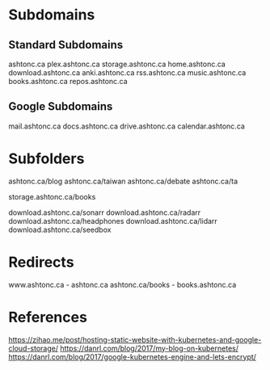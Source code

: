 * Subdomains

** Standard Subdomains

ashtonc.ca
plex.ashtonc.ca
storage.ashtonc.ca
home.ashtonc.ca
download.ashtonc.ca
anki.ashtonc.ca
rss.ashtonc.ca
music.ashtonc.ca
books.ashtonc.ca
repos.ashtonc.ca

** Google Subdomains

mail.ashtonc.ca
docs.ashtonc.ca
drive.ashtonc.ca
calendar.ashtonc.ca


* Subfolders

ashtonc.ca/blog
ashtonc.ca/taiwan
ashtonc.ca/debate
ashtonc.ca/ta

storage.ashtonc.ca/books

download.ashtonc.ca/sonarr
download.ashtonc.ca/radarr
download.ashtonc.ca/headphones
download.ashtonc.ca/lidarr
download.ashtonc.ca/seedbox


* Redirects

www.ashtonc.ca - ashtonc.ca
ashtonc.ca/books - books.ashtonc.ca


* References

https://zihao.me/post/hosting-static-website-with-kubernetes-and-google-cloud-storage/
https://danrl.com/blog/2017/my-blog-on-kubernetes/
https://danrl.com/blog/2017/google-kubernetes-engine-and-lets-encrypt/

